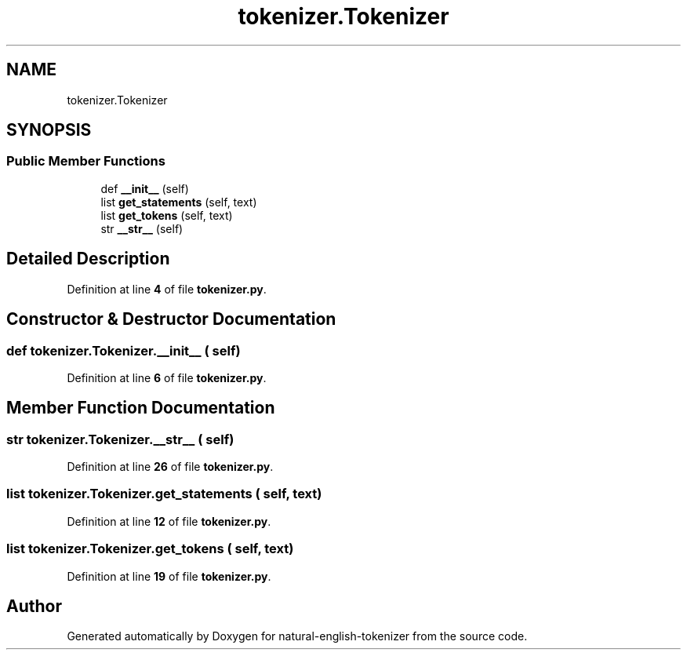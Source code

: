 .TH "tokenizer.Tokenizer" 3 "Tue Nov 29 2022" "Version 1.0" "natural-english-tokenizer" \" -*- nroff -*-
.ad l
.nh
.SH NAME
tokenizer.Tokenizer
.SH SYNOPSIS
.br
.PP
.SS "Public Member Functions"

.in +1c
.ti -1c
.RI "def \fB__init__\fP (self)"
.br
.ti -1c
.RI "list \fBget_statements\fP (self, text)"
.br
.ti -1c
.RI "list \fBget_tokens\fP (self, text)"
.br
.ti -1c
.RI "str \fB__str__\fP (self)"
.br
.in -1c
.SH "Detailed Description"
.PP 
Definition at line \fB4\fP of file \fBtokenizer\&.py\fP\&.
.SH "Constructor & Destructor Documentation"
.PP 
.SS "def tokenizer\&.Tokenizer\&.__init__ ( self)"

.PP
Definition at line \fB6\fP of file \fBtokenizer\&.py\fP\&.
.SH "Member Function Documentation"
.PP 
.SS " str tokenizer\&.Tokenizer\&.__str__ ( self)"

.PP
Definition at line \fB26\fP of file \fBtokenizer\&.py\fP\&.
.SS " list tokenizer\&.Tokenizer\&.get_statements ( self,  text)"

.PP
Definition at line \fB12\fP of file \fBtokenizer\&.py\fP\&.
.SS " list tokenizer\&.Tokenizer\&.get_tokens ( self,  text)"

.PP
Definition at line \fB19\fP of file \fBtokenizer\&.py\fP\&.

.SH "Author"
.PP 
Generated automatically by Doxygen for natural-english-tokenizer from the source code\&.

